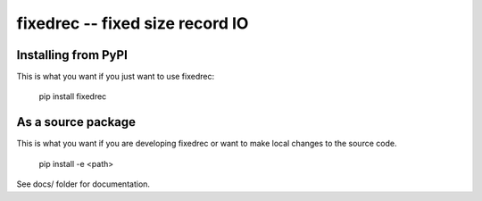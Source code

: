 fixedrec -- fixed size record IO
==================================================


Installing from PyPI
--------------------

This is what you want if you just want to use fixedrec:

   pip install fixedrec


As a source package
-------------------
This is what you want if you are developing fixedrec or want 
to make local changes to the source code.

   pip install -e <path>




See docs/ folder for documentation.


